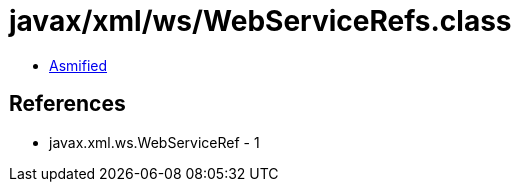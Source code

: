 = javax/xml/ws/WebServiceRefs.class

 - link:WebServiceRefs-asmified.java[Asmified]

== References

 - javax.xml.ws.WebServiceRef - 1
